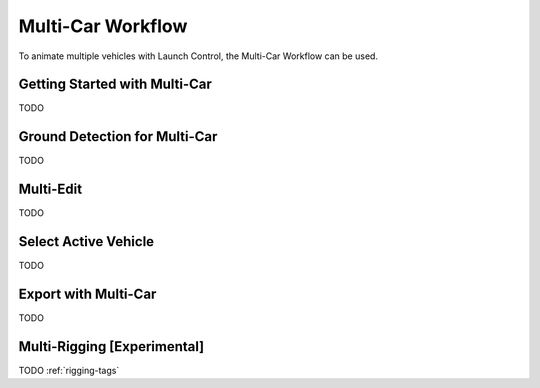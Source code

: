 Multi-Car Workflow
===================================
To animate multiple vehicles with Launch Control, the Multi-Car Workflow can be used.



.. _multi-getting-started:
Getting Started with Multi-Car
------
TODO

.. _multi-ground-detection:
Ground Detection for Multi-Car
------
TODO

.. _multi-edit:
Multi-Edit
------
TODO


.. _select_active:
Select Active Vehicle
------
TODO


.. _multi-export:
Export with Multi-Car
------
TODO


.. _multi-rigging:
Multi-Rigging [Experimental]
------
TODO :ref:`rigging-tags`
